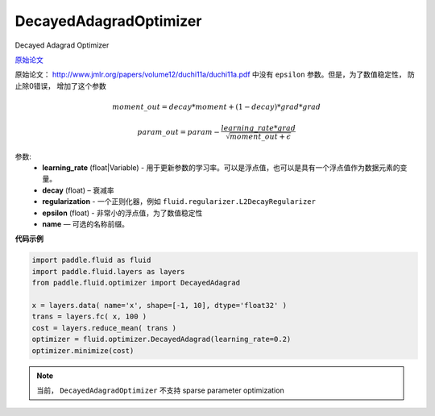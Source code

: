 .. _cn_api_fluid_optimizer_DecayedAdagradOptimizer:

DecayedAdagradOptimizer
-------------------------------

.. py:class:: paddle.fluid.optimizer.DecayedAdagradOptimizer(learning_rate, decay=0.95, epsilon=1e-06, regularization=None, name=None)

Decayed Adagrad Optimizer

`原始论文 <http://www.jmlr.org/papers/volume12/duchi11a/duchi11a.pdf>`_

原始论文： `http://www.jmlr.org/papers/volume12/duchi11a/duchi11a.pdf <http://www.jmlr.org/papers/volume12/duchi11a/duchi11a.pdf>`_  中没有 ``epsilon`` 参数。但是，为了数值稳定性， 防止除0错误， 增加了这个参数

.. math::
    moment\_out = decay*moment+(1-decay)*grad*grad
.. math::
    param\_out=param-\frac{learning\_rate*grad}{\sqrt{moment\_out+\epsilon }}
    
参数:
  - **learning_rate** (float|Variable) - 用于更新参数的学习率。可以是浮点值，也可以是具有一个浮点值作为数据元素的变量。
  - **decay** (float) – 衰减率
  - **regularization** - 一个正则化器，例如 ``fluid.regularizer.L2DecayRegularizer`` 
  - **epsilon** (float) - 非常小的浮点值，为了数值稳定性
  - **name** — 可选的名称前缀。

  
**代码示例**
 
.. code-block:: python
        
  import paddle.fluid as fluid
  import paddle.fluid.layers as layers
  from paddle.fluid.optimizer import DecayedAdagrad
     
  x = layers.data( name='x', shape=[-1, 10], dtype='float32' )
  trans = layers.fc( x, 100 )
  cost = layers.reduce_mean( trans )
  optimizer = fluid.optimizer.DecayedAdagrad(learning_rate=0.2)
  optimizer.minimize(cost)

.. note::
  当前， ``DecayedAdagradOptimizer`` 不支持 sparse parameter optimization





